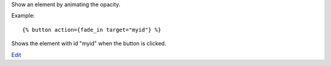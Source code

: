 
Show an element by animating the opacity.

Example::

   {% button action={fade_in target="myid"} %}

Shows the element with id "myid" when the button is clicked.

.. seealso:: actions :ref:`action-toggle`, :ref:`action-show`, :ref:`action-hide`, :ref:`action-fade_out`, :ref:`action-slide_down`, :ref:`action-slide_up`, :ref:`action-slide_fade_in` and :ref:`action-slide_fade_out`.

`Edit <https://github.com/zotonic/zotonic/edit/master/doc/ref/actions/doc-fade_in.rst>`_
